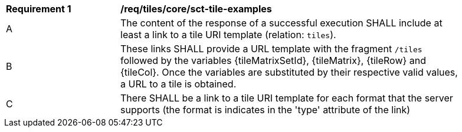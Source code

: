 [[req_tiles_core_sct-tile-examples]]
[width="90%",cols="2,6a"]
|===
^|*Requirement {counter:req-id}* |*/req/tiles/core/sct-tile-examples*
^|A |The content of the response of a successful execution SHALL include at least a link to a tile URI template (relation: `tiles`).
^|B |These links SHALL provide a URL template with the fragment `/tiles` followed by the variables {tileMatrixSetId}, {tileMatrix}, {tileRow} and {tileCol}. Once the variables are substituted by their respective valid values, a URL to a tile is obtained.
^|C |There SHALL be a link to a tile URI template for each format that the server supports (the format is indicates in the 'type' attribute of the link)
|===
